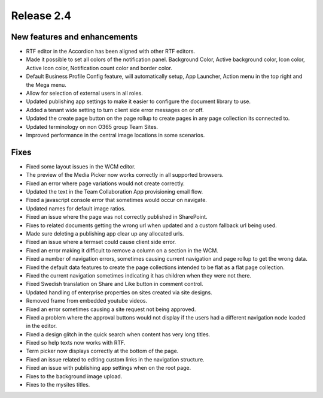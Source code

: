 Release 2.4
========================================

New features and enhancements
***********************

- RTF editor in the Accordion has been aligned with other RTF editors.
- Made it possible to set all colors of the notification panel. Background Color, Active background color, Icon color, Active Icon color, Notification count color and border color.
- Default Business Profile Config feature, will automatically setup, App Launcher, Action menu in the top right and the Mega menu.
- Allow for selection of external users in all roles.
- Updated publishing app settings to make it easier to configure the document library to use.
- Added a tenant wide setting to turn client side error messages on or off.
- Updated the create page button on the page rollup to create pages in any page collection its connected to. 
- Updated terminology on non O365 group Team Sites.
- Improved performance in the central image locations in some scenarios.

Fixes
***********************

- Fixed some layout issues in the WCM editor.
- The preview of the Media Picker now works correctly in all supported browsers.
- Fixed an error where page variations would not create correctly.
- Updated the text in the Team Collaboration App provisioning email flow.
- Fixed a javascript console error that sometimes would occur on navigate.
- Updated names for default image ratios.
- Fixed an issue where the page was not correctly published in SharePoint.
- Fixes to related documents getting the wrong url when updated and a custom fallback url being used.
- Made sure deleting a publishing app clear up any allocated urls.
- Fixed an issue where a termset could cause client side error.
- Fixed an error making it difficult to remove a column on a section in the WCM.
- Fixed a number of navigation errors, sometimes causing current navigation and page rollup to get the wrong data. 
- Fixed the default data features to create the page collections intended to be flat as a flat page collection.
- Fixed the current navigation sometimes indicating it has children when they were not there.
- Fixed Swedish translation on Share and Like button in comment control. 
- Updated handling of enterprise properties on sites created via site designs. 
- Removed frame from embedded youtube videos.
- Fixed an error sometimes causing a site request not being approved.
- Fixed a problem where the approval buttons would not display if the users had a different navigation node loaded in the editor. 
- Fixed a design glitch in the quick search when content has very long titles. 
- Fixed so help texts now works with RTF.
- Term picker now displays correctly at the bottom of the page. 
- Fixed an issue related to editing custom links in the navigation structure. 
- Fixed an issue with publishing app settings when on the root page. 
- Fixes to the background image upload. 
- Fixes to the mysites titles.
